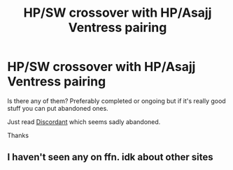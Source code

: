 #+TITLE: HP/SW crossover with HP/Asajj Ventress pairing

* HP/SW crossover with HP/Asajj Ventress pairing
:PROPERTIES:
:Author: MoleOfWar
:Score: 1
:DateUnix: 1553722174.0
:DateShort: 2019-Mar-28
:FlairText: Request
:END:
Is there any of them? Preferably completed or ongoing but if it's really good stuff you can put abandoned ones.

Just read [[https://www.fanfiction.net/s/10016768/1/Discordant][Discordant]] which seems sadly abandoned.

Thanks


** I haven't seen any on ffn. idk about other sites
:PROPERTIES:
:Author: Lord_Anarchy
:Score: 2
:DateUnix: 1553729987.0
:DateShort: 2019-Mar-28
:END:
